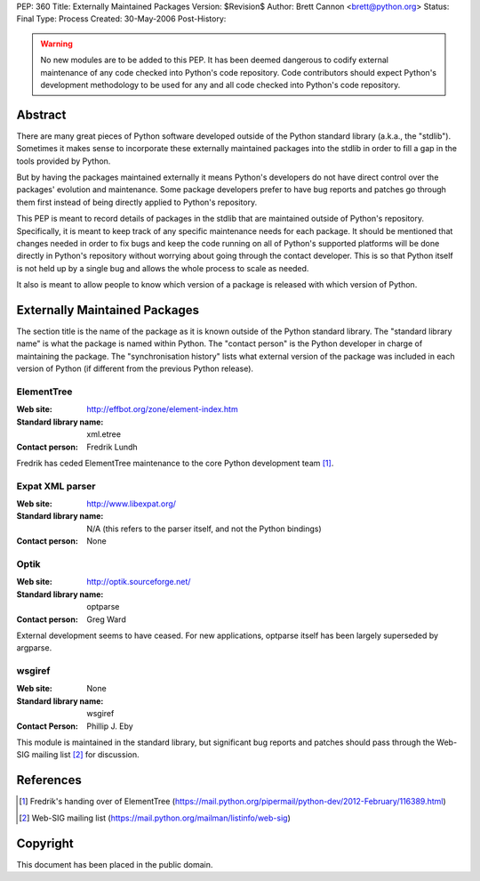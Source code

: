 PEP: 360
Title: Externally Maintained Packages
Version: $Revision$
Author: Brett Cannon <brett@python.org>
Status: Final
Type: Process
Created: 30-May-2006
Post-History:


.. warning:: No new modules are to be added to this PEP.  It has been
             deemed dangerous to codify external maintenance of any
             code checked into Python's code repository.  Code
             contributors should expect Python's development
             methodology to be used for any and all code checked into
             Python's code repository.

Abstract
========

There are many great pieces of Python software developed outside of
the Python standard library (a.k.a., the "stdlib").  Sometimes it
makes sense to incorporate these externally maintained packages into
the stdlib in order to fill a gap in the tools provided by Python.

But by having the packages maintained externally it means Python's
developers do not have direct control over the packages' evolution and
maintenance.  Some package developers prefer to have bug reports and
patches go through them first instead of being directly applied to
Python's repository.

This PEP is meant to record details of packages in the stdlib that are
maintained outside of Python's repository.  Specifically, it is meant
to keep track of any specific maintenance needs for each package.  It
should be mentioned that changes needed in order to fix bugs and keep
the code running on all of Python's supported platforms will be done
directly in Python's repository without worrying about going through
the contact developer.  This is so that Python itself is not held up
by a single bug and allows the whole process to scale as needed.

It also is meant to allow people to know which version of a package is
released with which version of Python.


Externally Maintained Packages
==============================

The section title is the name of the package as it is known outside of
the Python standard library.  The "standard library name" is what the
package is named within Python.  The "contact person" is the Python
developer in charge of maintaining the package.  The "synchronisation
history" lists what external version of the package was included in
each version of Python (if different from the previous Python
release).


ElementTree
-----------

:Web site:
    http://effbot.org/zone/element-index.htm
:Standard library name:
    xml.etree
:Contact person:
    Fredrik Lundh

Fredrik has ceded ElementTree maintenance to the core Python development
team [#element-tree]_.

Expat XML parser
----------------

:Web site:
    http://www.libexpat.org/
:Standard library name:
    N/A (this refers to the parser itself, and not the Python
    bindings)
:Contact person:
    None


Optik
-----

:Web site:
    http://optik.sourceforge.net/
:Standard library name:
    optparse
:Contact person:
    Greg Ward

External development seems to have ceased. For new applications, optparse
itself has been largely superseded by argparse.


wsgiref
-------
:Web site:
    None
:Standard library name:
    wsgiref
:Contact Person:
    Phillip J. Eby

This module is maintained in the standard library, but significant bug
reports and patches should pass through the Web-SIG mailing list
[#web-sig]_ for discussion.


References
==========

.. [#element-tree] Fredrik's handing over of ElementTree
   (https://mail.python.org/pipermail/python-dev/2012-February/116389.html)

.. [#web-sig] Web-SIG mailing list
   (https://mail.python.org/mailman/listinfo/web-sig)


Copyright
=========

This document has been placed in the public domain.

